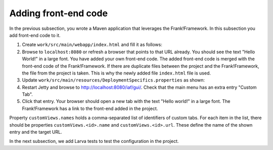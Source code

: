 .. _advancedDevelopmentDeploymentMavenFrankFrontend:

Adding front-end code
=====================

In the previous subsection, you wrote a Maven application that leverages the Frank!Framework. In this subsection you add front-end code to it.

#. Create ``work/src/main/webapp/index.html`` and fill it as follows:

   .. literalinclude:: ../../../../srcSteps/Frank2Webapp/v510/src/main/webapp/index.html

#. Browse to ``localhost:8080`` or refresh a browser that points to that URL already. You should see the text "Hello World!" in a large font. You have added your own front-end code. The added front-end code is merged with the front-end code of the Frank!Framework. If there are duplicate files between the project and the Frank!Framework, the file from the project is taken. This is why the newly added file ``index.html`` file is used.
#. Update ``work/src/main/resources/DeploymentSpecifics.properties`` as shown:

   .. include:: ../../snippets/Frank2Webapp/v510/deploymentSpecificsAddCustomView.txt

#. Restart Jetty and browse to `http://localhost:8080/iaf/gui/ <http://localhost:8080/iaf/gui/>`_. Check that the main menu has an extra entry "Custom Tab".
#. Click that entry. Your browser should open a new tab with the text "Hello world!" in a large font. The Frank!Framework has a link to the front-end added in the project.

Property ``customViews.names`` holds a comma-separated list of identifiers of custom tabs. For each item in the list, there should be properties ``customViews.<id>.name`` and ``customViews.<id>.url``. These define the name of the shown entry and the target URL.

In the next subsection, we add Larva tests to test the configuration in the project.
